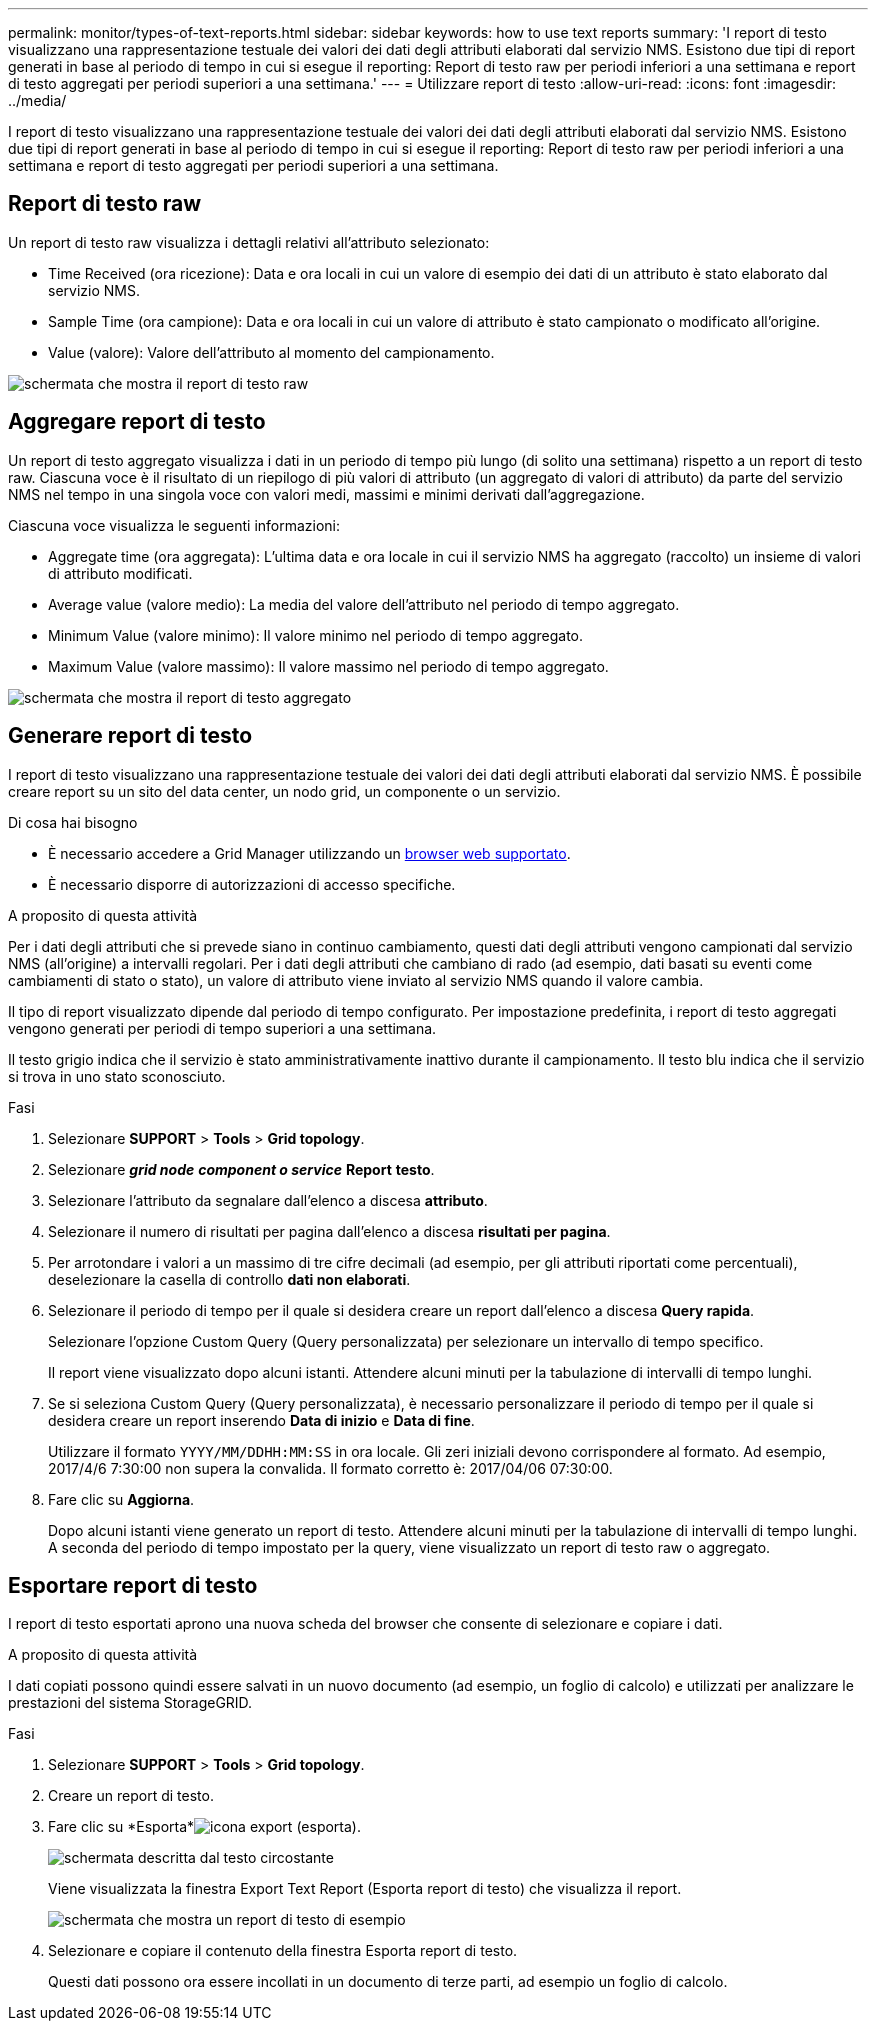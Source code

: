 ---
permalink: monitor/types-of-text-reports.html 
sidebar: sidebar 
keywords: how to use text reports 
summary: 'I report di testo visualizzano una rappresentazione testuale dei valori dei dati degli attributi elaborati dal servizio NMS. Esistono due tipi di report generati in base al periodo di tempo in cui si esegue il reporting: Report di testo raw per periodi inferiori a una settimana e report di testo aggregati per periodi superiori a una settimana.' 
---
= Utilizzare report di testo
:allow-uri-read: 
:icons: font
:imagesdir: ../media/


[role="lead"]
I report di testo visualizzano una rappresentazione testuale dei valori dei dati degli attributi elaborati dal servizio NMS. Esistono due tipi di report generati in base al periodo di tempo in cui si esegue il reporting: Report di testo raw per periodi inferiori a una settimana e report di testo aggregati per periodi superiori a una settimana.



== Report di testo raw

Un report di testo raw visualizza i dettagli relativi all'attributo selezionato:

* Time Received (ora ricezione): Data e ora locali in cui un valore di esempio dei dati di un attributo è stato elaborato dal servizio NMS.
* Sample Time (ora campione): Data e ora locali in cui un valore di attributo è stato campionato o modificato all'origine.
* Value (valore): Valore dell'attributo al momento del campionamento.


image::../media/raw_text_report.gif[schermata che mostra il report di testo raw]



== Aggregare report di testo

Un report di testo aggregato visualizza i dati in un periodo di tempo più lungo (di solito una settimana) rispetto a un report di testo raw. Ciascuna voce è il risultato di un riepilogo di più valori di attributo (un aggregato di valori di attributo) da parte del servizio NMS nel tempo in una singola voce con valori medi, massimi e minimi derivati dall'aggregazione.

Ciascuna voce visualizza le seguenti informazioni:

* Aggregate time (ora aggregata): L'ultima data e ora locale in cui il servizio NMS ha aggregato (raccolto) un insieme di valori di attributo modificati.
* Average value (valore medio): La media del valore dell'attributo nel periodo di tempo aggregato.
* Minimum Value (valore minimo): Il valore minimo nel periodo di tempo aggregato.
* Maximum Value (valore massimo): Il valore massimo nel periodo di tempo aggregato.


image::../media/aggregate_text_report.gif[schermata che mostra il report di testo aggregato]



== Generare report di testo

I report di testo visualizzano una rappresentazione testuale dei valori dei dati degli attributi elaborati dal servizio NMS. È possibile creare report su un sito del data center, un nodo grid, un componente o un servizio.

.Di cosa hai bisogno
* È necessario accedere a Grid Manager utilizzando un xref:../admin/web-browser-requirements.adoc[browser web supportato].
* È necessario disporre di autorizzazioni di accesso specifiche.


.A proposito di questa attività
Per i dati degli attributi che si prevede siano in continuo cambiamento, questi dati degli attributi vengono campionati dal servizio NMS (all'origine) a intervalli regolari. Per i dati degli attributi che cambiano di rado (ad esempio, dati basati su eventi come cambiamenti di stato o stato), un valore di attributo viene inviato al servizio NMS quando il valore cambia.

Il tipo di report visualizzato dipende dal periodo di tempo configurato. Per impostazione predefinita, i report di testo aggregati vengono generati per periodi di tempo superiori a una settimana.

Il testo grigio indica che il servizio è stato amministrativamente inattivo durante il campionamento. Il testo blu indica che il servizio si trova in uno stato sconosciuto.

.Fasi
. Selezionare *SUPPORT* > *Tools* > *Grid topology*.
. Selezionare *_grid node_* *_component o service_* *Report* *testo*.
. Selezionare l'attributo da segnalare dall'elenco a discesa *attributo*.
. Selezionare il numero di risultati per pagina dall'elenco a discesa *risultati per pagina*.
. Per arrotondare i valori a un massimo di tre cifre decimali (ad esempio, per gli attributi riportati come percentuali), deselezionare la casella di controllo *dati non elaborati*.
. Selezionare il periodo di tempo per il quale si desidera creare un report dall'elenco a discesa *Query rapida*.
+
Selezionare l'opzione Custom Query (Query personalizzata) per selezionare un intervallo di tempo specifico.

+
Il report viene visualizzato dopo alcuni istanti. Attendere alcuni minuti per la tabulazione di intervalli di tempo lunghi.

. Se si seleziona Custom Query (Query personalizzata), è necessario personalizzare il periodo di tempo per il quale si desidera creare un report inserendo *Data di inizio* e *Data di fine*.
+
Utilizzare il formato `YYYY/MM/DDHH:MM:SS` in ora locale. Gli zeri iniziali devono corrispondere al formato. Ad esempio, 2017/4/6 7:30:00 non supera la convalida. Il formato corretto è: 2017/04/06 07:30:00.

. Fare clic su *Aggiorna*.
+
Dopo alcuni istanti viene generato un report di testo. Attendere alcuni minuti per la tabulazione di intervalli di tempo lunghi. A seconda del periodo di tempo impostato per la query, viene visualizzato un report di testo raw o aggregato.





== Esportare report di testo

I report di testo esportati aprono una nuova scheda del browser che consente di selezionare e copiare i dati.

.A proposito di questa attività
I dati copiati possono quindi essere salvati in un nuovo documento (ad esempio, un foglio di calcolo) e utilizzati per analizzare le prestazioni del sistema StorageGRID.

.Fasi
. Selezionare *SUPPORT* > *Tools* > *Grid topology*.
. Creare un report di testo.
. Fare clic su *Esporta*image:../media/icon_export.gif["icona export (esporta)"].
+
image::../media/export_text_report.gif[schermata descritta dal testo circostante]

+
Viene visualizzata la finestra Export Text Report (Esporta report di testo) che visualizza il report.

+
image::../media/export_text_report_data.gif[schermata che mostra un report di testo di esempio]

. Selezionare e copiare il contenuto della finestra Esporta report di testo.
+
Questi dati possono ora essere incollati in un documento di terze parti, ad esempio un foglio di calcolo.


